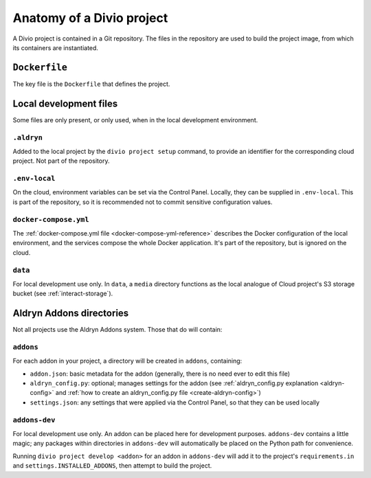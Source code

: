 .. _project-anatomy:

Anatomy of a Divio project
================================

A Divio project is contained in a Git repository. The files in the repository are used to build the project image, from
which its containers are instantiated.


``Dockerfile``
--------------

The key file is the ``Dockerfile`` that defines the project.


Local development files
------------------------

Some files are only present, or only used, when in the local development environment.


``.aldryn``
~~~~~~~~~~~

Added to the local project by the ``divio project setup`` command, to provide an identifier for the
corresponding cloud project. Not part of the repository.


``.env-local``
~~~~~~~~~~~~~~

On the cloud, environment variables can be set via the Control Panel. Locally, they can be supplied
in ``.env-local``. This is part of the repository, so it is recommended not to commit sensitive
configuration values.


``docker-compose.yml``
~~~~~~~~~~~~~~~~~~~~~~

The :ref:`docker-compose.yml file <docker-compose-yml-reference>` describes the Docker configuration of the local
environment, and the services compose the whole Docker application. It's part of the repository, but is ignored on
the cloud.


``data``
~~~~~~~~

For local development use only. In ``data``, a ``media`` directory functions as the local analogue
of Cloud project's S3 storage bucket (see :ref:`interact-storage`).


Aldryn Addons directories
--------------------------

Not all projects use the Aldryn Addons system. Those that do will contain:


``addons``
~~~~~~~~~~

For each addon in your project, a directory will be created in ``addons``, containing:

* ``addon.json``: basic metadata for the addon (generally, there is no need ever to edit this file)
* ``aldryn_config.py``: optional; manages settings for the addon (see :ref:`aldryn_config.py
  explanation <aldryn-config>` and :ref:`how to create an aldryn_config.py file
  <create-aldryn-config>`)
* ``settings.json``: any settings that were applied via the Control Panel, so that they can
  be used locally


``addons-dev``
~~~~~~~~~~~~~~

For local development use only. An addon can be placed here for development purposes.
``addons-dev`` contains a little magic; any packages within directories in ``addons-dev`` will
automatically be placed on the Python path for convenience.

Running ``divio project develop <addon>`` for an addon in ``addons-dev`` will add it to the
project's ``requirements.in`` and ``settings.INSTALLED_ADDONS``, then attempt to build the
project.
